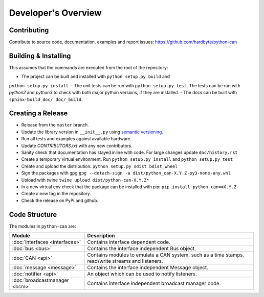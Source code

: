 Developer's Overview
====================


Contributing
------------

Contribute to source code, documentation, examples and report issues:
https://github.com/hardbyte/python-can


Building & Installing
---------------------

This assumes that the commands are executed from the root of the repository:

- The project can be built and installed with ``python setup.py build`` and
``python setup.py install``.
- The unit tests can be run with ``python setup.py test``. The tests can be run with `python2` and `python3` to check with both major python versions, if they are installed.
- The docs can be built with ``sphinx-build doc/ doc/_build``.


Creating a Release
------------------

- Release from the ``master`` branch.
- Update the library version in ``__init__.py`` using `semantic versioning <http://semver.org>`__.
- Run all tests and examples against available hardware.
- Update `CONTRIBUTORS.txt` with any new contributors.
- Sanity check that documentation has stayed inline with code. For large changes update ``doc/history.rst``
- Create a temporary virtual environment. Run ``python setup.py install`` and ``python setup.py test``
- Create and upload the distribution: ``python setup.py sdist bdist_wheel``
- Sign the packages with gpg ``gpg --detach-sign -a dist/python_can-X.Y.Z-py3-none-any.whl``
- Upload with twine ``twine upload dist/python-can-X.Y.Z*``
- In a new virtual env check that the package can be installed with pip: ``pip install python-can==X.Y.Z``
- Create a new tag in the repository.
- Check the release on PyPi and github.


Code Structure
--------------

The modules in ``python-can`` are:

+---------------------------------+------------------------------------------------------+
|Module                           | Description                                          |
+=================================+======================================================+
|:doc:`interfaces <interfaces>`   | Contains interface dependent code.                   |
+---------------------------------+------------------------------------------------------+
|:doc:`bus <bus>`                 | Contains the interface independent Bus object.       |
+---------------------------------+------------------------------------------------------+
|:doc:`CAN <api>`                 | Contains modules to emulate a CAN system, such as a  |
|                                 | time stamps, read/write streams and listeners.       |
+---------------------------------+------------------------------------------------------+
|:doc:`message <message>`         | Contains the interface independent Message object.   |
+---------------------------------+------------------------------------------------------+
|:doc:`notifier <api>`            | An object which can be used to notify listeners.     |
+---------------------------------+------------------------------------------------------+
|:doc:`broadcastmanager <bcm>`    | Contains interface independent broadcast manager     |
|                                 | code.                                                |
+---------------------------------+------------------------------------------------------+
